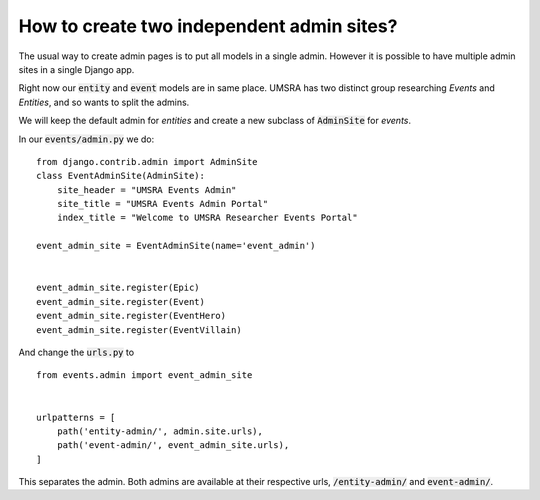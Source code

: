 How to create two independent admin sites?
===========================================================

The usual way to create admin pages is to put all models in a single admin. However it is possible to have multiple admin sites in a single Django app.

Right now our :code:`entity` and :code:`event` models are in same place. UMSRA has two distinct group researching `Events` and `Entities`, and so  wants to split the admins.


We will keep the default admin for `entities` and create a new subclass of :code:`AdminSite` for `events`.

In our :code:`events/admin.py` we do::

    from django.contrib.admin import AdminSite
    class EventAdminSite(AdminSite):
        site_header = "UMSRA Events Admin"
        site_title = "UMSRA Events Admin Portal"
        index_title = "Welcome to UMSRA Researcher Events Portal"

    event_admin_site = EventAdminSite(name='event_admin')


    event_admin_site.register(Epic)
    event_admin_site.register(Event)
    event_admin_site.register(EventHero)
    event_admin_site.register(EventVillain)

And change the :code:`urls.py` to ::

    from events.admin import event_admin_site


    urlpatterns = [
        path('entity-admin/', admin.site.urls),
        path('event-admin/', event_admin_site.urls),
    ]


This separates the admin. Both admins are available at their respective urls, :code:`/entity-admin/` and :code:`event-admin/`.
